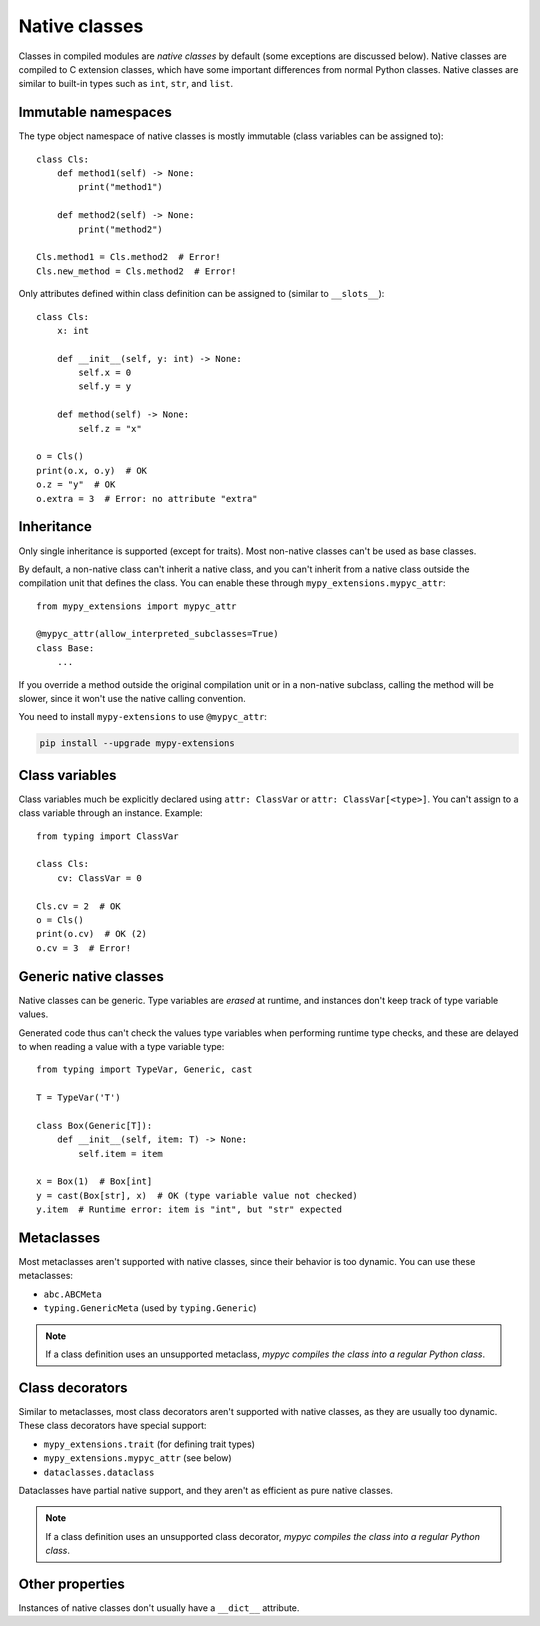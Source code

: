.. _native-classes:

Native classes
==============

Classes in compiled modules are *native classes* by default (some
exceptions are discussed below). Native classes are compiled to C
extension classes, which have some important differences from normal
Python classes. Native classes are similar to built-in types such as
``int``, ``str``, and ``list``.

Immutable namespaces
--------------------

The type object namespace of native classes is mostly immutable (class
variables can be assigned to)::

    class Cls:
        def method1(self) -> None:
            print("method1")

        def method2(self) -> None:
            print("method2")

    Cls.method1 = Cls.method2  # Error!
    Cls.new_method = Cls.method2  # Error!

Only attributes defined within class definition can be assigned to
(similar to ``__slots__``)::

    class Cls:
        x: int

        def __init__(self, y: int) -> None:
            self.x = 0
            self.y = y

        def method(self) -> None:
            self.z = "x"

    o = Cls()
    print(o.x, o.y)  # OK
    o.z = "y"  # OK
    o.extra = 3  # Error: no attribute "extra"

Inheritance
-----------

Only single inheritance is supported (except for traits). Most
non-native classes can't be used as base classes.

By default, a non-native class can't inherit a native class, and you
can't inherit from a native class outside the compilation unit that
defines the class. You can enable these through
``mypy_extensions.mypyc_attr``::

    from mypy_extensions import mypyc_attr

    @mypyc_attr(allow_interpreted_subclasses=True)
    class Base:
        ...

If you override a method outside the original compilation unit or in a
non-native subclass, calling the method will be slower, since it won't
use the native calling convention.

You need to install ``mypy-extensions`` to use ``@mypyc_attr``:

.. code-block:: text

    pip install --upgrade mypy-extensions

Class variables
---------------

Class variables much be explicitly declared using ``attr: ClassVar``
or ``attr: ClassVar[<type>]``. You can't assign to a class variable
through an instance. Example::

    from typing import ClassVar

    class Cls:
        cv: ClassVar = 0

    Cls.cv = 2  # OK
    o = Cls()
    print(o.cv)  # OK (2)
    o.cv = 3  # Error!

Generic native classes
----------------------

Native classes can be generic. Type variables are *erased* at runtime,
and instances don't keep track of type variable values.

Generated code thus can't check the values type variables when performing
runtime type checks, and these are delayed to when reading a value with
a type variable type::

    from typing import TypeVar, Generic, cast

    T = TypeVar('T')

    class Box(Generic[T]):
        def __init__(self, item: T) -> None:
            self.item = item

    x = Box(1)  # Box[int]
    y = cast(Box[str], x)  # OK (type variable value not checked)
    y.item  # Runtime error: item is "int", but "str" expected

Metaclasses
-----------

Most metaclasses aren't supported with native classes, since their
behavior is too dynamic. You can use these metaclasses:

* ``abc.ABCMeta``
* ``typing.GenericMeta`` (used by ``typing.Generic``)

.. note::

   If a class definition uses an unsupported metaclass, *mypyc
   compiles the class into a regular Python class*.

Class decorators
----------------

Similar to metaclasses, most class decorators aren't supported with
native classes, as they are usually too dynamic. These class
decorators have special support:

* ``mypy_extensions.trait`` (for defining trait types)
* ``mypy_extensions.mypyc_attr`` (see below)
* ``dataclasses.dataclass``

Dataclasses have partial native support, and they aren't as efficient
as pure native classes.

.. note::

   If a class definition uses an unsupported class decorator, *mypyc
   compiles the class into a regular Python class*.

Other properties
----------------

Instances of native classes don't usually have a ``__dict__`` attribute.
